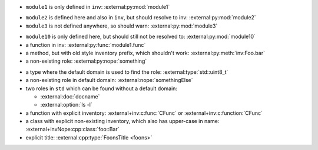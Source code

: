 - ``module1`` is only defined in ``inv``:
  :external:py:mod:`module1`

.. py:module:: module2

- ``module2`` is defined here and also in ``inv``, but should resolve to inv:
  :external:py:mod:`module2`

- ``module3`` is not defined anywhere, so should warn:
  :external:py:mod:`module3`

.. py:module:: module10

- ``module10`` is only defined here, but should still not be resolved to:
  :external:py:mod:`module10`

- a function in inv:
  :external:py:func:`module1.func`
- a method, but with old style inventory prefix, which shouldn't work:
  :external:py:meth:`inv:Foo.bar`
- a non-existing role:
  :external:py:nope:`something`

.. default-domain:: cpp

- a type where the default domain is used to find the role:
  :external:type:`std::uint8_t`
- a non-existing role in default domain:
  :external:nope:`somethingElse`

- two roles in ``std`` which can be found without a default domain:

  - :external:doc:`docname`
  - :external:option:`ls -l`


- a function with explicit inventory:
  :external+inv:c:func:`CFunc` or :external+inv:c:function:`CFunc`
- a class with explicit non-existing inventory, which also has upper-case in name:
  :external+invNope:cpp:class:`foo::Bar`


- explicit title:
  :external:cpp:type:`FoonsTitle <foons>`

